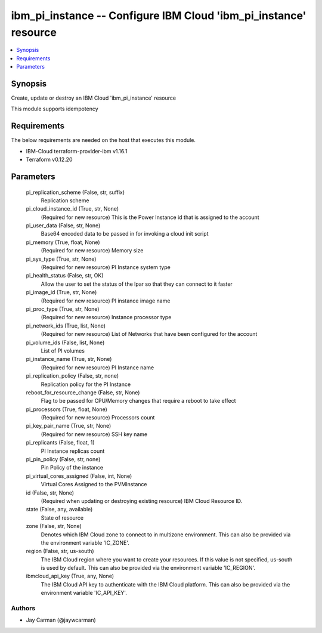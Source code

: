 
ibm_pi_instance -- Configure IBM Cloud 'ibm_pi_instance' resource
=================================================================

.. contents::
   :local:
   :depth: 1


Synopsis
--------

Create, update or destroy an IBM Cloud 'ibm_pi_instance' resource

This module supports idempotency



Requirements
------------
The below requirements are needed on the host that executes this module.

- IBM-Cloud terraform-provider-ibm v1.16.1
- Terraform v0.12.20



Parameters
----------

  pi_replication_scheme (False, str, suffix)
    Replication scheme


  pi_cloud_instance_id (True, str, None)
    (Required for new resource) This is the Power Instance id that is assigned to the account


  pi_user_data (False, str, None)
    Base64 encoded data to be passed in for invoking a cloud init script


  pi_memory (True, float, None)
    (Required for new resource) Memory size


  pi_sys_type (True, str, None)
    (Required for new resource) PI Instance system type


  pi_health_status (False, str, OK)
    Allow the user to set the status of the lpar so that they can connect to it faster


  pi_image_id (True, str, None)
    (Required for new resource) PI instance image name


  pi_proc_type (True, str, None)
    (Required for new resource) Instance processor type


  pi_network_ids (True, list, None)
    (Required for new resource) List of Networks that have been configured for the account


  pi_volume_ids (False, list, None)
    List of PI volumes


  pi_instance_name (True, str, None)
    (Required for new resource) PI Instance name


  pi_replication_policy (False, str, none)
    Replication policy for the PI Instance


  reboot_for_resource_change (False, str, None)
    Flag to be passed for CPU/Memory changes that require a reboot to take effect


  pi_processors (True, float, None)
    (Required for new resource) Processors count


  pi_key_pair_name (True, str, None)
    (Required for new resource) SSH key name


  pi_replicants (False, float, 1)
    PI Instance replicas count


  pi_pin_policy (False, str, none)
    Pin Policy of the instance


  pi_virtual_cores_assigned (False, int, None)
    Virtual Cores Assigned to the PVMInstance


  id (False, str, None)
    (Required when updating or destroying existing resource) IBM Cloud Resource ID.


  state (False, any, available)
    State of resource


  zone (False, str, None)
    Denotes which IBM Cloud zone to connect to in multizone environment. This can also be provided via the environment variable 'IC_ZONE'.


  region (False, str, us-south)
    The IBM Cloud region where you want to create your resources. If this value is not specified, us-south is used by default. This can also be provided via the environment variable 'IC_REGION'.


  ibmcloud_api_key (True, any, None)
    The IBM Cloud API key to authenticate with the IBM Cloud platform. This can also be provided via the environment variable 'IC_API_KEY'.













Authors
~~~~~~~

- Jay Carman (@jaywcarman)

